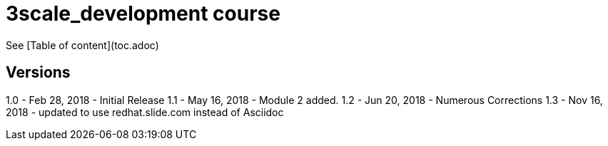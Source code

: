 # 3scale_development course

See [Table of content](toc.adoc)


== Versions
1.0 - Feb 28, 2018 - Initial Release
1.1 - May 16, 2018 - Module 2 added.
1.2 - Jun 20, 2018 - Numerous Corrections 
1.3 - Nov 16, 2018 - updated to use redhat.slide.com instead of Asciidoc

